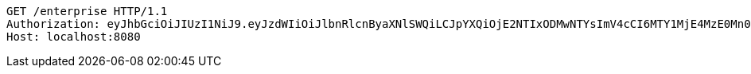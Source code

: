 [source,http,options="nowrap"]
----
GET /enterprise HTTP/1.1
Authorization: eyJhbGciOiJIUzI1NiJ9.eyJzdWIiOiJlbnRlcnByaXNlSWQiLCJpYXQiOjE2NTIxODMwNTYsImV4cCI6MTY1MjE4MzE0Mn0.ispGAdGs1qzSozMdTVqQTvLnSkixTTJJsa6fkW475Ac
Host: localhost:8080

----